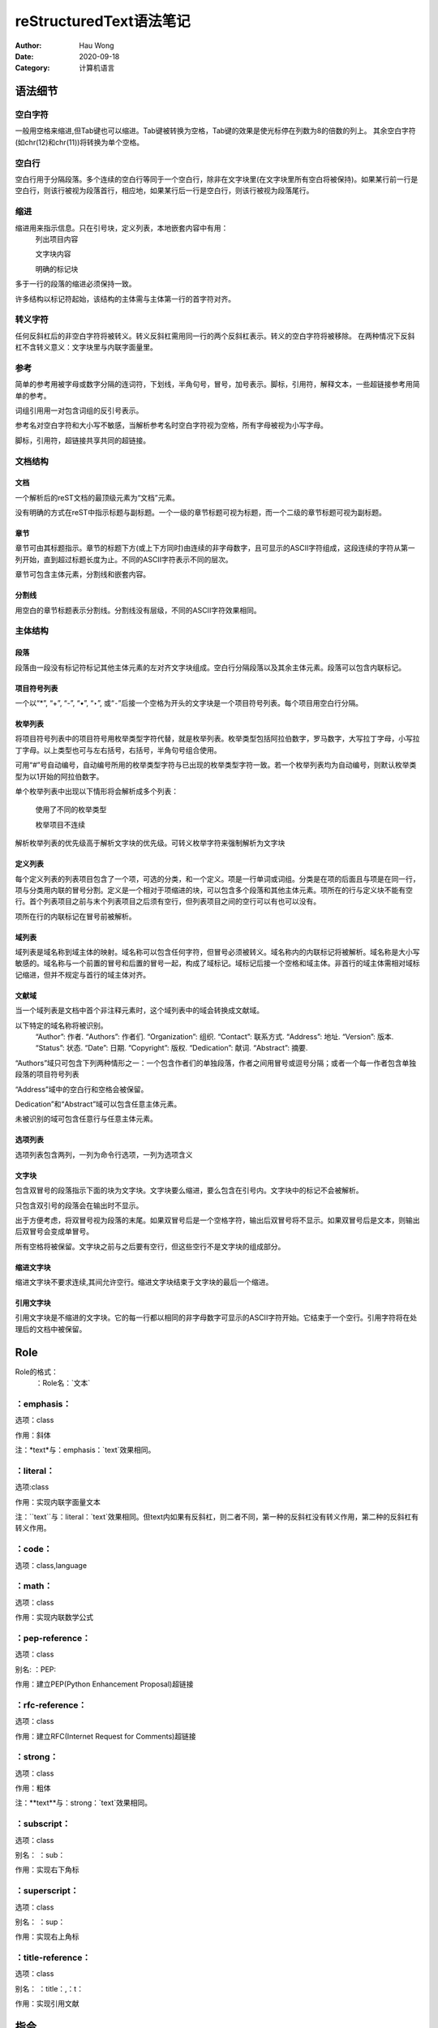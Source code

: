 ==========================
reStructuredText语法笔记
==========================
:Author: Hau Wong
:Date:   2020-09-18
:Category: 计算机语言

语法细节
==========================
空白字符
--------------------------
一般用空格来缩进,但Tab键也可以缩进。Tab键被转换为空格，Tab键的效果是使光标停在列数为8的倍数的列上。
其余空白字符(如chr(12)和chr(11))将转换为单个空格。

空白行
--------------------------
空白行用于分隔段落。多个连续的空白行等同于一个空白行，除非在文字块里(在文字块里所有空白将被保持)。如果某行前一行是空白行，则该行被视为段落首行，相应地，如果某行后一行是空白行，则该行被视为段落尾行。

缩进
--------------------------
缩进用来指示信息。只在引号块，定义列表，本地嵌套内容中有用：
 列出项目内容

 文字块内容

 明确的标记块

多于一行的段落的缩进必须保持一致。

许多结构以标记符起始，该结构的主体需与主体第一行的首字符对齐。

转义字符
--------------------------
任何反斜杠后的非空白字符将被转义。转义反斜杠需用同一行的两个反斜杠表示。转义的空白字符将被移除。
在两种情况下反斜杠不含转义意义：文字块里与内联字面量里。

参考
--------------------------
简单的参考用被字母或数字分隔的连词符，下划线，半角句号，冒号，加号表示。脚标，引用符，解释文本，一些超链接参考用简单的参考。

词组引用用一对包含词组的反引号表示。

参考名对空白字符和大小写不敏感，当解析参考名时空白字符视为空格，所有字母被视为小写字母。

脚标，引用符，超链接共享共同的超链接。

文档结构
--------------------------

文档
++++++++++++++++++++++++++
一个解析后的reST文档的最顶级元素为“文档”元素。

没有明确的方式在reST中指示标题与副标题。一个一级的章节标题可视为标题，而一个二级的章节标题可视为副标题。

章节
++++++++++++++++++++++++++
章节可由其标题指示。章节的标题下方(或上下方同时)由连续的非字母数字，且可显示的ASCII字符组成，这段连续的字符从第一列开始，直到超过标题长度为止。不同的ASCII字符表示不同的层次。

章节可包含主体元素，分割线和嵌套内容。

分割线
++++++++++++++++++++++++++
用空白的章节标题表示分割线。分割线没有层级，不同的ASCII字符效果相同。

主体结构
--------------------------

段落
++++++++++++++++++++++++++
段落由一段没有标记符标记其他主体元素的左对齐文字块组成。空白行分隔段落以及其余主体元素。段落可以包含内联标记。

项目符号列表
++++++++++++++++++++++++++
一个以“*”, “+”, “-”, “•”, “‣”, 或“⁃”后接一个空格为开头的文字块是一个项目符号列表。每个项目用空白行分隔。

枚举列表
++++++++++++++++++++++++++
将项目符号列表中的项目符号用枚举类型字符代替，就是枚举列表。枚举类型包括阿拉伯数字，罗马数字，大写拉丁字母，小写拉丁字母。以上类型也可与左右括号，右括号，半角句号组合使用。

可用“#”号自动编号，自动编号所用的枚举类型字符与已出现的枚举类型字符一致。若一个枚举列表均为自动编号，则默认枚举类型为以1开始的阿拉伯数字。

单个枚举列表中出现以下情形将会解析成多个列表：

 使用了不同的枚举类型

 枚举项目不连续

解析枚举列表的优先级高于解析文字块的优先级。可转义枚举字符来强制解析为文字块

定义列表
++++++++++++++++++++++++++
每个定义列表的列表项目包含了一个项，可选的分类，和一个定义。项是一行单词或词组。分类是在项的后面且与项是在同一行，项与分类用内联的冒号分割。定义是一个相对于项缩进的块，可以包含多个段落和其他主体元素。项所在的行与定义块不能有空行。首个列表项目之前与末个列表项目之后须有空行，但列表项目之间的空行可以有也可以没有。

项所在行的内联标记在冒号前被解析。

域列表
++++++++++++++++++++++++++
域列表是域名称到域主体的映射。域名称可以包含任何字符，但冒号必须被转义。域名称内的内联标记将被解析。域名称是大小写敏感的。域名称与一个前置的冒号和后置的冒号一起，构成了域标记。域标记后接一个空格和域主体。非首行的域主体需相对域标记缩进，但并不规定与首行的域主体对齐。

文献域
++++++++++++++++++++++++++
当一个域列表是文档中首个非注释元素时，这个域列表中的域会转换成文献域。

以下特定的域名称将被识别。
    “Author”: 作者.
    “Authors”: 作者们.
    “Organization”: 组织.
    “Contact”: 联系方式.
    “Address”: 地址.
    “Version”: 版本.
    “Status”: 状态.
    “Date”: 日期.
    “Copyright”: 版权.
    “Dedication”: 献词.
    “Abstract”: 摘要.

“Authors”域只可包含下列两种情形之一：一个包含作者们的单独段落，作者之间用冒号或逗号分隔；或者一个每一作者包含单独段落的项目符号列表

“Address”域中的空白行和空格会被保留。

Dedication”和“Abstract”域可以包含任意主体元素。

未被识别的域可包含任意行与任意主体元素。

选项列表
++++++++++++++++++++++++++
选项列表包含两列，一列为命令行选项，一列为选项含义

文字块
++++++++++++++++++++++++++
包含双冒号的段落指示下面的块为文字块。文字块要么缩进，要么包含在引号内。文字块中的标记不会被解析。

只包含双引号的段落会在输出时不显示。

出于方便考虑，将双冒号视为段落的末尾。如果双冒号后是一个空格字符，输出后双冒号将不显示。如果双冒号后是文本，则输出后双冒号会变成单冒号。

所有空格将被保留。文字块之前与之后要有空行，但这些空行不是文字块的组成部分。

缩进文字块
++++++++++++++++++++++++++

缩进文字块不要求连续,其间允许空行。缩进文字块结束于文字块的最后一个缩进。

引用文字块
++++++++++++++++++++++++++

引用文字块是不缩进的文字块。它的每一行都以相同的非字母数字可显示的ASCII字符开始。它结束于一个空行。引用字符将在处理后的文档中被保留。


Role
==========================
Role的格式：
 ：Role名：\`文本\`

：emphasis：
--------------------------
选项：class

作用：斜体

注：\*text\*与：emphasis：\`text\`效果相同。

：literal：
--------------------------
选项:class

作用：实现内联字面量文本

注：\`\`text\`\`与：literal：\`text\`效果相同。但text内如果有反斜杠，则二者不同，第一种的反斜杠没有转义作用，第二种的反斜杠有转义作用。

：code：
--------------------------
选项：class,language

：math：
--------------------------
选项：class

作用：实现内联数学公式

：pep-reference：
--------------------------
选项：class

别名: ：PEP:

作用：建立PEP(Python Enhancement Proposal)超链接

：rfc-reference：
--------------------------
选项：class

作用：建立RFC(Internet Request for Comments)超链接

：strong：
--------------------------
选项：class

作用：粗体

注：\*\*text\*\*与：strong：\`text\`效果相同。

：subscript：
--------------------------
选项：class

别名： ：sub：

作用：实现右下角标

：superscript：
--------------------------
选项：class

别名： ：sup：

作用：实现右上角标

：title-reference：
--------------------------
选项：class

别名： ：title：,：t：

作用：实现引用文献

指令
==========================
指令格式：

“\.\. 指令名：：指令参数
       指令块”

特殊警告
--------------------------
指令名：“attention”, “caution”, “danger”, “error”, “hint”, “important”, “note”, “tip”, “warning”, “admonition”

指令选项: ：class:,：name：

特殊警告类型的指令可包含任何主体元素。


一般警告
--------------------------
指令名：“admonition”

指令选项: ：class:,：name：

指令参数：警告标题

图片
--------------------------
指令名：“image”

指令参数：图片的URI

指令块中可包含域列表，以下选项可被识别：

 ：alt： 文本

  一段描述图片的文字，图片不能显示时显示这段文字，或者为视觉障碍者提供语音的图片描述。

 ：height： 长度

  限定图片高度

 ：width： 长度或百分比(表示占当前页宽的百分比)

 ：scale： 整数百分比(百分号可省略)

  图片的缩放因子默认为100%，同时缩放高度与宽度

 ：align： “top”, “middle”, “bottom”, “left”, “center”, 或“right”

  top”, “middle”, “bottom”控制纵向对齐，只在内联图片中起作用。“left”, “center”, 和“right”控制横向对齐。

 ：target：文本(URI或者引用名)

  建立图片超链接,URI可以是相对路径和绝对路径，引用名的格式\`reference\`\_

图像
--------------------------
指令名：“figure”

指令参数：图片的URI

图像由图片(包括图片选项)，一个可选的简短说明(一个单独的段落)，一个可选的图例（可以是任意主体元素）组成。在网页输出中，图像的位置随页面布局而变化。

在简短说明前与图例后应有空行。若想跳过简短说明直接键入图例，应在简短说明的位置上用空白注释（\.\.）

图像指令支持所有图片指令的选项，这些选项(除了”align“之外)将会传递给图像包含的图片

 align：“left”, “center”, 或 “right”

  控制图像水平对齐

下面的选项也可以被识别：

 figwidth：“image”,长度或百分比
 
  图像的宽度，不会缩放图片的宽度

 figclass：文本
 
  设置“classes”属性值

主体元素
==========================
标题
--------------------------















